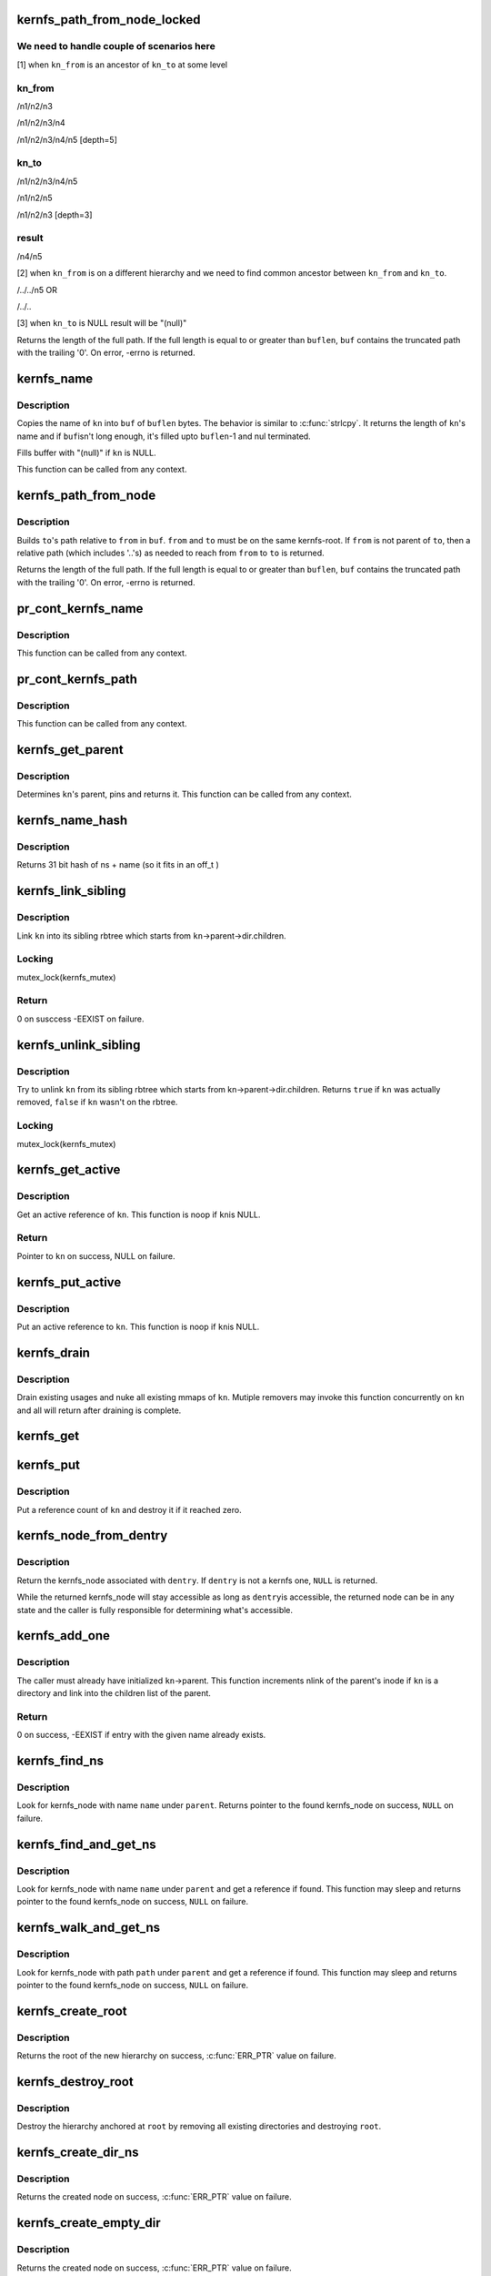 .. -*- coding: utf-8; mode: rst -*-
.. src-file: fs/kernfs/dir.c

.. _`kernfs_path_from_node_locked`:

kernfs_path_from_node_locked
============================

.. c:function:: int kernfs_path_from_node_locked(struct kernfs_node *kn_to, struct kernfs_node *kn_from, char *buf, size_t buflen)

    find a pseudo-absolute path to \ ``kn_to``\ , where kn_from is treated as root of the path.

    :param struct kernfs_node \*kn_to:
        kernfs node to which path is needed

    :param struct kernfs_node \*kn_from:
        kernfs node which should be treated as root for the path

    :param char \*buf:
        buffer to copy the path into

    :param size_t buflen:
        size of \ ``buf``\ 

.. _`kernfs_path_from_node_locked.we-need-to-handle-couple-of-scenarios-here`:

We need to handle couple of scenarios here
------------------------------------------

[1] when \ ``kn_from``\  is an ancestor of \ ``kn_to``\  at some level

.. _`kernfs_path_from_node_locked.kn_from`:

kn_from
-------

/n1/n2/n3

/n1/n2/n3/n4

/n1/n2/n3/n4/n5   [depth=5]

.. _`kernfs_path_from_node_locked.kn_to`:

kn_to
-----

/n1/n2/n3/n4/n5

/n1/n2/n5

/n1/n2/n3         [depth=3]

.. _`kernfs_path_from_node_locked.result`:

result
------

/n4/n5

[2] when \ ``kn_from``\  is on a different hierarchy and we need to find common
ancestor between \ ``kn_from``\  and \ ``kn_to``\ .

/../../n5
OR

/../..

[3] when \ ``kn_to``\  is NULL result will be "(null)"

Returns the length of the full path.  If the full length is equal to or
greater than \ ``buflen``\ , \ ``buf``\  contains the truncated path with the trailing
'\0'.  On error, -errno is returned.

.. _`kernfs_name`:

kernfs_name
===========

.. c:function:: int kernfs_name(struct kernfs_node *kn, char *buf, size_t buflen)

    obtain the name of a given node

    :param struct kernfs_node \*kn:
        kernfs_node of interest

    :param char \*buf:
        buffer to copy \ ``kn``\ 's name into

    :param size_t buflen:
        size of \ ``buf``\ 

.. _`kernfs_name.description`:

Description
-----------

Copies the name of \ ``kn``\  into \ ``buf``\  of \ ``buflen``\  bytes.  The behavior is
similar to \ :c:func:`strlcpy`\ .  It returns the length of \ ``kn``\ 's name and if \ ``buf``\ 
isn't long enough, it's filled upto \ ``buflen``\ -1 and nul terminated.

Fills buffer with "(null)" if \ ``kn``\  is NULL.

This function can be called from any context.

.. _`kernfs_path_from_node`:

kernfs_path_from_node
=====================

.. c:function:: int kernfs_path_from_node(struct kernfs_node *to, struct kernfs_node *from, char *buf, size_t buflen)

    build path of node \ ``to``\  relative to \ ``from``\ .

    :param struct kernfs_node \*to:
        kernfs_node of interest

    :param struct kernfs_node \*from:
        parent kernfs_node relative to which we need to build the path

    :param char \*buf:
        buffer to copy \ ``to``\ 's path into

    :param size_t buflen:
        size of \ ``buf``\ 

.. _`kernfs_path_from_node.description`:

Description
-----------

Builds \ ``to``\ 's path relative to \ ``from``\  in \ ``buf``\ . \ ``from``\  and \ ``to``\  must
be on the same kernfs-root. If \ ``from``\  is not parent of \ ``to``\ , then a relative
path (which includes '..'s) as needed to reach from \ ``from``\  to \ ``to``\  is
returned.

Returns the length of the full path.  If the full length is equal to or
greater than \ ``buflen``\ , \ ``buf``\  contains the truncated path with the trailing
'\0'.  On error, -errno is returned.

.. _`pr_cont_kernfs_name`:

pr_cont_kernfs_name
===================

.. c:function:: void pr_cont_kernfs_name(struct kernfs_node *kn)

    pr_cont name of a kernfs_node

    :param struct kernfs_node \*kn:
        kernfs_node of interest

.. _`pr_cont_kernfs_name.description`:

Description
-----------

This function can be called from any context.

.. _`pr_cont_kernfs_path`:

pr_cont_kernfs_path
===================

.. c:function:: void pr_cont_kernfs_path(struct kernfs_node *kn)

    pr_cont path of a kernfs_node

    :param struct kernfs_node \*kn:
        kernfs_node of interest

.. _`pr_cont_kernfs_path.description`:

Description
-----------

This function can be called from any context.

.. _`kernfs_get_parent`:

kernfs_get_parent
=================

.. c:function:: struct kernfs_node *kernfs_get_parent(struct kernfs_node *kn)

    determine the parent node and pin it

    :param struct kernfs_node \*kn:
        kernfs_node of interest

.. _`kernfs_get_parent.description`:

Description
-----------

Determines \ ``kn``\ 's parent, pins and returns it.  This function can be
called from any context.

.. _`kernfs_name_hash`:

kernfs_name_hash
================

.. c:function:: unsigned int kernfs_name_hash(const char *name, const void *ns)

    :param const char \*name:
        Null terminated string to hash

    :param const void \*ns:
        Namespace tag to hash

.. _`kernfs_name_hash.description`:

Description
-----------

Returns 31 bit hash of ns + name (so it fits in an off_t )

.. _`kernfs_link_sibling`:

kernfs_link_sibling
===================

.. c:function:: int kernfs_link_sibling(struct kernfs_node *kn)

    link kernfs_node into sibling rbtree

    :param struct kernfs_node \*kn:
        kernfs_node of interest

.. _`kernfs_link_sibling.description`:

Description
-----------

Link \ ``kn``\  into its sibling rbtree which starts from
\ ``kn``\ ->parent->dir.children.

.. _`kernfs_link_sibling.locking`:

Locking
-------

mutex_lock(kernfs_mutex)

.. _`kernfs_link_sibling.return`:

Return
------

0 on susccess -EEXIST on failure.

.. _`kernfs_unlink_sibling`:

kernfs_unlink_sibling
=====================

.. c:function:: bool kernfs_unlink_sibling(struct kernfs_node *kn)

    unlink kernfs_node from sibling rbtree

    :param struct kernfs_node \*kn:
        kernfs_node of interest

.. _`kernfs_unlink_sibling.description`:

Description
-----------

Try to unlink \ ``kn``\  from its sibling rbtree which starts from
kn->parent->dir.children.  Returns \ ``true``\  if \ ``kn``\  was actually
removed, \ ``false``\  if \ ``kn``\  wasn't on the rbtree.

.. _`kernfs_unlink_sibling.locking`:

Locking
-------

mutex_lock(kernfs_mutex)

.. _`kernfs_get_active`:

kernfs_get_active
=================

.. c:function:: struct kernfs_node *kernfs_get_active(struct kernfs_node *kn)

    get an active reference to kernfs_node

    :param struct kernfs_node \*kn:
        kernfs_node to get an active reference to

.. _`kernfs_get_active.description`:

Description
-----------

Get an active reference of \ ``kn``\ .  This function is noop if \ ``kn``\ 
is NULL.

.. _`kernfs_get_active.return`:

Return
------

Pointer to \ ``kn``\  on success, NULL on failure.

.. _`kernfs_put_active`:

kernfs_put_active
=================

.. c:function:: void kernfs_put_active(struct kernfs_node *kn)

    put an active reference to kernfs_node

    :param struct kernfs_node \*kn:
        kernfs_node to put an active reference to

.. _`kernfs_put_active.description`:

Description
-----------

Put an active reference to \ ``kn``\ .  This function is noop if \ ``kn``\ 
is NULL.

.. _`kernfs_drain`:

kernfs_drain
============

.. c:function:: void kernfs_drain(struct kernfs_node *kn)

    drain kernfs_node

    :param struct kernfs_node \*kn:
        kernfs_node to drain

.. _`kernfs_drain.description`:

Description
-----------

Drain existing usages and nuke all existing mmaps of \ ``kn``\ .  Mutiple
removers may invoke this function concurrently on \ ``kn``\  and all will
return after draining is complete.

.. _`kernfs_get`:

kernfs_get
==========

.. c:function:: void kernfs_get(struct kernfs_node *kn)

    get a reference count on a kernfs_node

    :param struct kernfs_node \*kn:
        the target kernfs_node

.. _`kernfs_put`:

kernfs_put
==========

.. c:function:: void kernfs_put(struct kernfs_node *kn)

    put a reference count on a kernfs_node

    :param struct kernfs_node \*kn:
        the target kernfs_node

.. _`kernfs_put.description`:

Description
-----------

Put a reference count of \ ``kn``\  and destroy it if it reached zero.

.. _`kernfs_node_from_dentry`:

kernfs_node_from_dentry
=======================

.. c:function:: struct kernfs_node *kernfs_node_from_dentry(struct dentry *dentry)

    determine kernfs_node associated with a dentry

    :param struct dentry \*dentry:
        the dentry in question

.. _`kernfs_node_from_dentry.description`:

Description
-----------

Return the kernfs_node associated with \ ``dentry``\ .  If \ ``dentry``\  is not a
kernfs one, \ ``NULL``\  is returned.

While the returned kernfs_node will stay accessible as long as \ ``dentry``\ 
is accessible, the returned node can be in any state and the caller is
fully responsible for determining what's accessible.

.. _`kernfs_add_one`:

kernfs_add_one
==============

.. c:function:: int kernfs_add_one(struct kernfs_node *kn)

    add kernfs_node to parent without warning

    :param struct kernfs_node \*kn:
        kernfs_node to be added

.. _`kernfs_add_one.description`:

Description
-----------

The caller must already have initialized \ ``kn``\ ->parent.  This
function increments nlink of the parent's inode if \ ``kn``\  is a
directory and link into the children list of the parent.

.. _`kernfs_add_one.return`:

Return
------

0 on success, -EEXIST if entry with the given name already
exists.

.. _`kernfs_find_ns`:

kernfs_find_ns
==============

.. c:function:: struct kernfs_node *kernfs_find_ns(struct kernfs_node *parent, const unsigned char *name, const void *ns)

    find kernfs_node with the given name

    :param struct kernfs_node \*parent:
        kernfs_node to search under

    :param const unsigned char \*name:
        name to look for

    :param const void \*ns:
        the namespace tag to use

.. _`kernfs_find_ns.description`:

Description
-----------

Look for kernfs_node with name \ ``name``\  under \ ``parent``\ .  Returns pointer to
the found kernfs_node on success, \ ``NULL``\  on failure.

.. _`kernfs_find_and_get_ns`:

kernfs_find_and_get_ns
======================

.. c:function:: struct kernfs_node *kernfs_find_and_get_ns(struct kernfs_node *parent, const char *name, const void *ns)

    find and get kernfs_node with the given name

    :param struct kernfs_node \*parent:
        kernfs_node to search under

    :param const char \*name:
        name to look for

    :param const void \*ns:
        the namespace tag to use

.. _`kernfs_find_and_get_ns.description`:

Description
-----------

Look for kernfs_node with name \ ``name``\  under \ ``parent``\  and get a reference
if found.  This function may sleep and returns pointer to the found
kernfs_node on success, \ ``NULL``\  on failure.

.. _`kernfs_walk_and_get_ns`:

kernfs_walk_and_get_ns
======================

.. c:function:: struct kernfs_node *kernfs_walk_and_get_ns(struct kernfs_node *parent, const char *path, const void *ns)

    find and get kernfs_node with the given path

    :param struct kernfs_node \*parent:
        kernfs_node to search under

    :param const char \*path:
        path to look for

    :param const void \*ns:
        the namespace tag to use

.. _`kernfs_walk_and_get_ns.description`:

Description
-----------

Look for kernfs_node with path \ ``path``\  under \ ``parent``\  and get a reference
if found.  This function may sleep and returns pointer to the found
kernfs_node on success, \ ``NULL``\  on failure.

.. _`kernfs_create_root`:

kernfs_create_root
==================

.. c:function:: struct kernfs_root *kernfs_create_root(struct kernfs_syscall_ops *scops, unsigned int flags, void *priv)

    create a new kernfs hierarchy

    :param struct kernfs_syscall_ops \*scops:
        optional syscall operations for the hierarchy

    :param unsigned int flags:
        KERNFS_ROOT\_\* flags

    :param void \*priv:
        opaque data associated with the new directory

.. _`kernfs_create_root.description`:

Description
-----------

Returns the root of the new hierarchy on success, \ :c:func:`ERR_PTR`\  value on
failure.

.. _`kernfs_destroy_root`:

kernfs_destroy_root
===================

.. c:function:: void kernfs_destroy_root(struct kernfs_root *root)

    destroy a kernfs hierarchy

    :param struct kernfs_root \*root:
        root of the hierarchy to destroy

.. _`kernfs_destroy_root.description`:

Description
-----------

Destroy the hierarchy anchored at \ ``root``\  by removing all existing
directories and destroying \ ``root``\ .

.. _`kernfs_create_dir_ns`:

kernfs_create_dir_ns
====================

.. c:function:: struct kernfs_node *kernfs_create_dir_ns(struct kernfs_node *parent, const char *name, umode_t mode, void *priv, const void *ns)

    create a directory

    :param struct kernfs_node \*parent:
        parent in which to create a new directory

    :param const char \*name:
        name of the new directory

    :param umode_t mode:
        mode of the new directory

    :param void \*priv:
        opaque data associated with the new directory

    :param const void \*ns:
        optional namespace tag of the directory

.. _`kernfs_create_dir_ns.description`:

Description
-----------

Returns the created node on success, \ :c:func:`ERR_PTR`\  value on failure.

.. _`kernfs_create_empty_dir`:

kernfs_create_empty_dir
=======================

.. c:function:: struct kernfs_node *kernfs_create_empty_dir(struct kernfs_node *parent, const char *name)

    create an always empty directory

    :param struct kernfs_node \*parent:
        parent in which to create a new directory

    :param const char \*name:
        name of the new directory

.. _`kernfs_create_empty_dir.description`:

Description
-----------

Returns the created node on success, \ :c:func:`ERR_PTR`\  value on failure.

.. _`kernfs_next_descendant_post`:

kernfs_next_descendant_post
===========================

.. c:function:: struct kernfs_node *kernfs_next_descendant_post(struct kernfs_node *pos, struct kernfs_node *root)

    find the next descendant for post-order walk

    :param struct kernfs_node \*pos:
        the current position (%NULL to initiate traversal)

    :param struct kernfs_node \*root:
        kernfs_node whose descendants to walk

.. _`kernfs_next_descendant_post.description`:

Description
-----------

Find the next descendant to visit for post-order traversal of \ ``root``\ 's
descendants.  \ ``root``\  is included in the iteration and the last node to be
visited.

.. _`kernfs_activate`:

kernfs_activate
===============

.. c:function:: void kernfs_activate(struct kernfs_node *kn)

    activate a node which started deactivated

    :param struct kernfs_node \*kn:
        kernfs_node whose subtree is to be activated

.. _`kernfs_activate.description`:

Description
-----------

If the root has KERNFS_ROOT_CREATE_DEACTIVATED set, a newly created node
needs to be explicitly activated.  A node which hasn't been activated
isn't visible to userland and deactivation is skipped during its
removal.  This is useful to construct atomic init sequences where
creation of multiple nodes should either succeed or fail atomically.

The caller is responsible for ensuring that this function is not called
after kernfs_remove\*() is invoked on \ ``kn``\ .

.. _`kernfs_remove`:

kernfs_remove
=============

.. c:function:: void kernfs_remove(struct kernfs_node *kn)

    remove a kernfs_node recursively

    :param struct kernfs_node \*kn:
        the kernfs_node to remove

.. _`kernfs_remove.description`:

Description
-----------

Remove \ ``kn``\  along with all its subdirectories and files.

.. _`kernfs_break_active_protection`:

kernfs_break_active_protection
==============================

.. c:function:: void kernfs_break_active_protection(struct kernfs_node *kn)

    break out of active protection

    :param struct kernfs_node \*kn:
        the self kernfs_node

.. _`kernfs_break_active_protection.description`:

Description
-----------

The caller must be running off of a kernfs operation which is invoked
with an active reference - e.g. one of kernfs_ops.  Each invocation of
this function must also be matched with an invocation of
\ :c:func:`kernfs_unbreak_active_protection`\ .

This function releases the active reference of \ ``kn``\  the caller is
holding.  Once this function is called, \ ``kn``\  may be removed at any point
and the caller is solely responsible for ensuring that the objects it
dereferences are accessible.

.. _`kernfs_unbreak_active_protection`:

kernfs_unbreak_active_protection
================================

.. c:function:: void kernfs_unbreak_active_protection(struct kernfs_node *kn)

    undo \ :c:func:`kernfs_break_active_protection`\ 

    :param struct kernfs_node \*kn:
        the self kernfs_node

.. _`kernfs_unbreak_active_protection.description`:

Description
-----------

If \ :c:func:`kernfs_break_active_protection`\  was called, this function must be
invoked before finishing the kernfs operation.  Note that while this
function restores the active reference, it doesn't and can't actually
restore the active protection - \ ``kn``\  may already or be in the process of
being removed.  Once \ :c:func:`kernfs_break_active_protection`\  is invoked, that
protection is irreversibly gone for the kernfs operation instance.

While this function may be called at any point after
\ :c:func:`kernfs_break_active_protection`\  is invoked, its most useful location
would be right before the enclosing kernfs operation returns.

.. _`kernfs_remove_self`:

kernfs_remove_self
==================

.. c:function:: bool kernfs_remove_self(struct kernfs_node *kn)

    remove a kernfs_node from its own method

    :param struct kernfs_node \*kn:
        the self kernfs_node to remove

.. _`kernfs_remove_self.description`:

Description
-----------

The caller must be running off of a kernfs operation which is invoked
with an active reference - e.g. one of kernfs_ops.  This can be used to
implement a file operation which deletes itself.

For example, the "delete" file for a sysfs device directory can be
implemented by invoking \ :c:func:`kernfs_remove_self`\  on the "delete" file
itself.  This function breaks the circular dependency of trying to
deactivate self while holding an active ref itself.  It isn't necessary
to modify the usual removal path to use \ :c:func:`kernfs_remove_self`\ .  The
"delete" implementation can simply invoke \ :c:func:`kernfs_remove_self`\  on self
before proceeding with the usual removal path.  kernfs will ignore later
\ :c:func:`kernfs_remove`\  on self.

\ :c:func:`kernfs_remove_self`\  can be called multiple times concurrently on the
same kernfs_node.  Only the first one actually performs removal and
returns \ ``true``\ .  All others will wait until the kernfs operation which
won self-removal finishes and return \ ``false``\ .  Note that the losers wait
for the completion of not only the winning \ :c:func:`kernfs_remove_self`\  but also
the whole kernfs_ops which won the arbitration.  This can be used to
guarantee, for example, all concurrent writes to a "delete" file to
finish only after the whole operation is complete.

.. _`kernfs_remove_by_name_ns`:

kernfs_remove_by_name_ns
========================

.. c:function:: int kernfs_remove_by_name_ns(struct kernfs_node *parent, const char *name, const void *ns)

    find a kernfs_node by name and remove it

    :param struct kernfs_node \*parent:
        parent of the target

    :param const char \*name:
        name of the kernfs_node to remove

    :param const void \*ns:
        namespace tag of the kernfs_node to remove

.. _`kernfs_remove_by_name_ns.description`:

Description
-----------

Look for the kernfs_node with \ ``name``\  and \ ``ns``\  under \ ``parent``\  and remove it.
Returns 0 on success, -ENOENT if such entry doesn't exist.

.. _`kernfs_rename_ns`:

kernfs_rename_ns
================

.. c:function:: int kernfs_rename_ns(struct kernfs_node *kn, struct kernfs_node *new_parent, const char *new_name, const void *new_ns)

    move and rename a kernfs_node

    :param struct kernfs_node \*kn:
        target node

    :param struct kernfs_node \*new_parent:
        new parent to put \ ``sd``\  under

    :param const char \*new_name:
        new name

    :param const void \*new_ns:
        new namespace tag

.. This file was automatic generated / don't edit.

